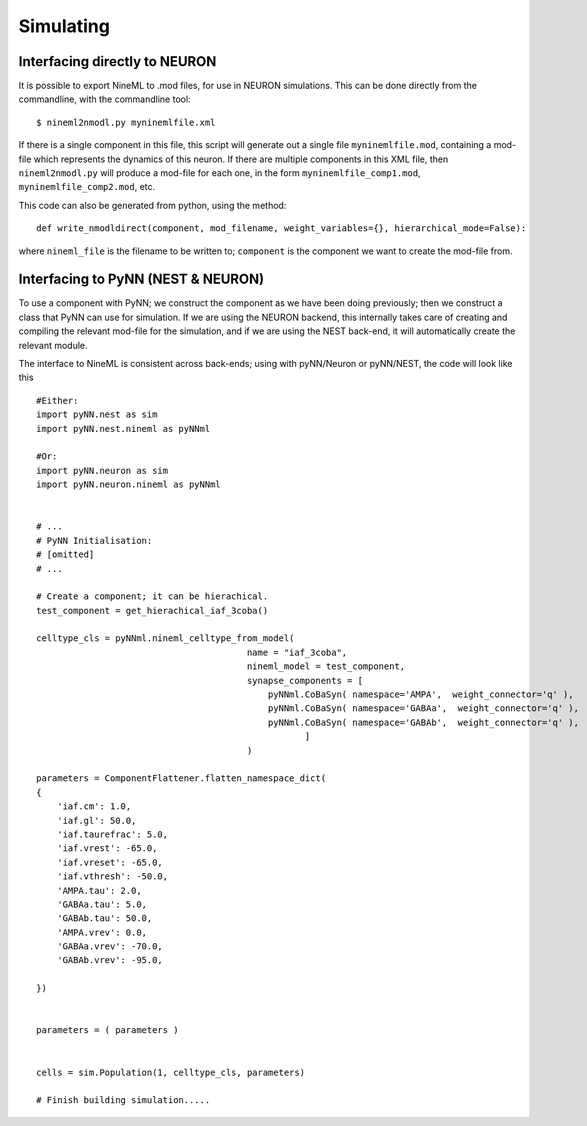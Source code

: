 Simulating
==========


Interfacing directly to NEURON
---------------------------------

It is possible to export NineML to .mod files, for use in NEURON simulations.
This can be done directly from the commandline, with the commandline tool::

    $ nineml2nmodl.py myninemlfile.xml

If there is a single component in this file, this script will generate out a
single file ``myninemlfile.mod``, containing a mod-file which represents the
dynamics of this neuron. If there are multiple components in this XML file, then
``nineml2nmodl.py`` will produce a mod-file for each one, in the form
``myninemlfile_comp1.mod``, ``myninemlfile_comp2.mod``, etc.

This code can also be generated from python, using the method::
    
    def write_nmodldirect(component, mod_filename, weight_variables={}, hierarchical_mode=False):

where ``nineml_file`` is the filename to be written to; ``component`` is the
component we want to create the mod-file from.




Interfacing to PyNN (NEST & NEURON)
-----------------------------------

To use a component with PyNN; we construct the component as we have been doing
previously; then we construct a class that PyNN can use for simulation. If we
are using the NEURON backend, this internally takes care of creating and
compiling the relevant mod-file for the simulation, and if we are using the NEST
back-end, it will automatically create the relevant module. 


The interface to NineML is consistent across back-ends; using with pyNN/Neuron
or pyNN/NEST, the code will look like this ::
    
    
    #Either:
    import pyNN.nest as sim
    import pyNN.nest.nineml as pyNNml
        
    #Or:
    import pyNN.neuron as sim
    import pyNN.neuron.nineml as pyNNml


    # ...
    # PyNN Initialisation:
    # [omitted] 
    # ...

    # Create a component; it can be hierachical.
    test_component = get_hierachical_iaf_3coba()

    celltype_cls = pyNNml.nineml_celltype_from_model(
                                            name = "iaf_3coba",
                                            nineml_model = test_component,
                                            synapse_components = [
                                                pyNNml.CoBaSyn( namespace='AMPA',  weight_connector='q' ),
                                                pyNNml.CoBaSyn( namespace='GABAa',  weight_connector='q' ),
                                                pyNNml.CoBaSyn( namespace='GABAb',  weight_connector='q' ),
                                                       ]
                                            )

    parameters = ComponentFlattener.flatten_namespace_dict(
    {
        'iaf.cm': 1.0,
        'iaf.gl': 50.0,
        'iaf.taurefrac': 5.0,
        'iaf.vrest': -65.0,
        'iaf.vreset': -65.0,
        'iaf.vthresh': -50.0,
        'AMPA.tau': 2.0,
        'GABAa.tau': 5.0,
        'GABAb.tau': 50.0,
        'AMPA.vrev': 0.0,
        'GABAa.vrev': -70.0,
        'GABAb.vrev': -95.0,

    })


    parameters = ( parameters )


    cells = sim.Population(1, celltype_cls, parameters)

    # Finish building simulation.....







